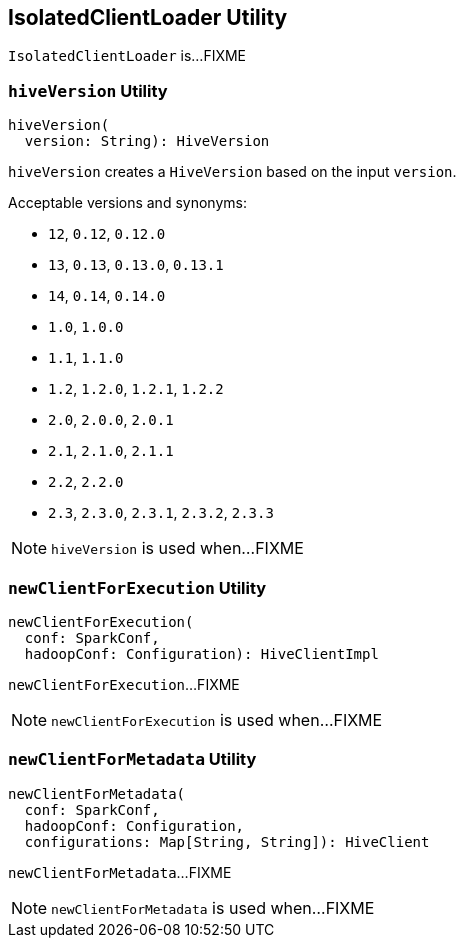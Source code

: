 == [[IsolatedClientLoader]] IsolatedClientLoader Utility

`IsolatedClientLoader` is...FIXME

=== [[hiveVersion]] `hiveVersion` Utility

[source, scala]
----
hiveVersion(
  version: String): HiveVersion
----

`hiveVersion` creates a `HiveVersion` based on the input `version`.

Acceptable versions and synonyms:

* `12`, `0.12`, `0.12.0`
* `13`, `0.13`, `0.13.0`, `0.13.1`
* `14`, `0.14`, `0.14.0`
* `1.0`, `1.0.0`
* `1.1`, `1.1.0`
* `1.2`, `1.2.0`, `1.2.1`, `1.2.2`
* `2.0`, `2.0.0`, `2.0.1`
* `2.1`, `2.1.0`, `2.1.1`
* `2.2`, `2.2.0`
* `2.3`, `2.3.0`, `2.3.1`, `2.3.2`, `2.3.3`

NOTE: `hiveVersion` is used when...FIXME

=== [[newClientForExecution]] `newClientForExecution` Utility

[source, scala]
----
newClientForExecution(
  conf: SparkConf,
  hadoopConf: Configuration): HiveClientImpl
----

`newClientForExecution`...FIXME

NOTE: `newClientForExecution` is used when...FIXME

=== [[newClientForMetadata]] `newClientForMetadata` Utility

[source, scala]
----
newClientForMetadata(
  conf: SparkConf,
  hadoopConf: Configuration,
  configurations: Map[String, String]): HiveClient
----

`newClientForMetadata`...FIXME

NOTE: `newClientForMetadata` is used when...FIXME
